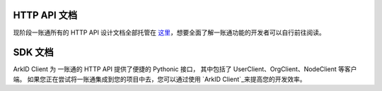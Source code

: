 
HTTP API 文档
=============

现阶段一账通所有的 HTTP API 设计文档全部托管在 `这里`_，想要全面了解一账通功能的开发者可以自行前往阅读。

.. _这里: https://oneid1.docs.apiary.io/

SDK 文档
==========

ArkID Client 为 一账通的 HTTP API 提供了便捷的 Pythonic 接口，
其中包括了 UserClient、OrgClient、NodeClient 等客户端。
如果您正在尝试将一账通集成到您的项目中去，您可以通过使用 `ArkID Client`_来提高您的开发效率。

.. _ArkID Client: https://arkid-sdk.readthedocs.io/zh_CN/latest/

